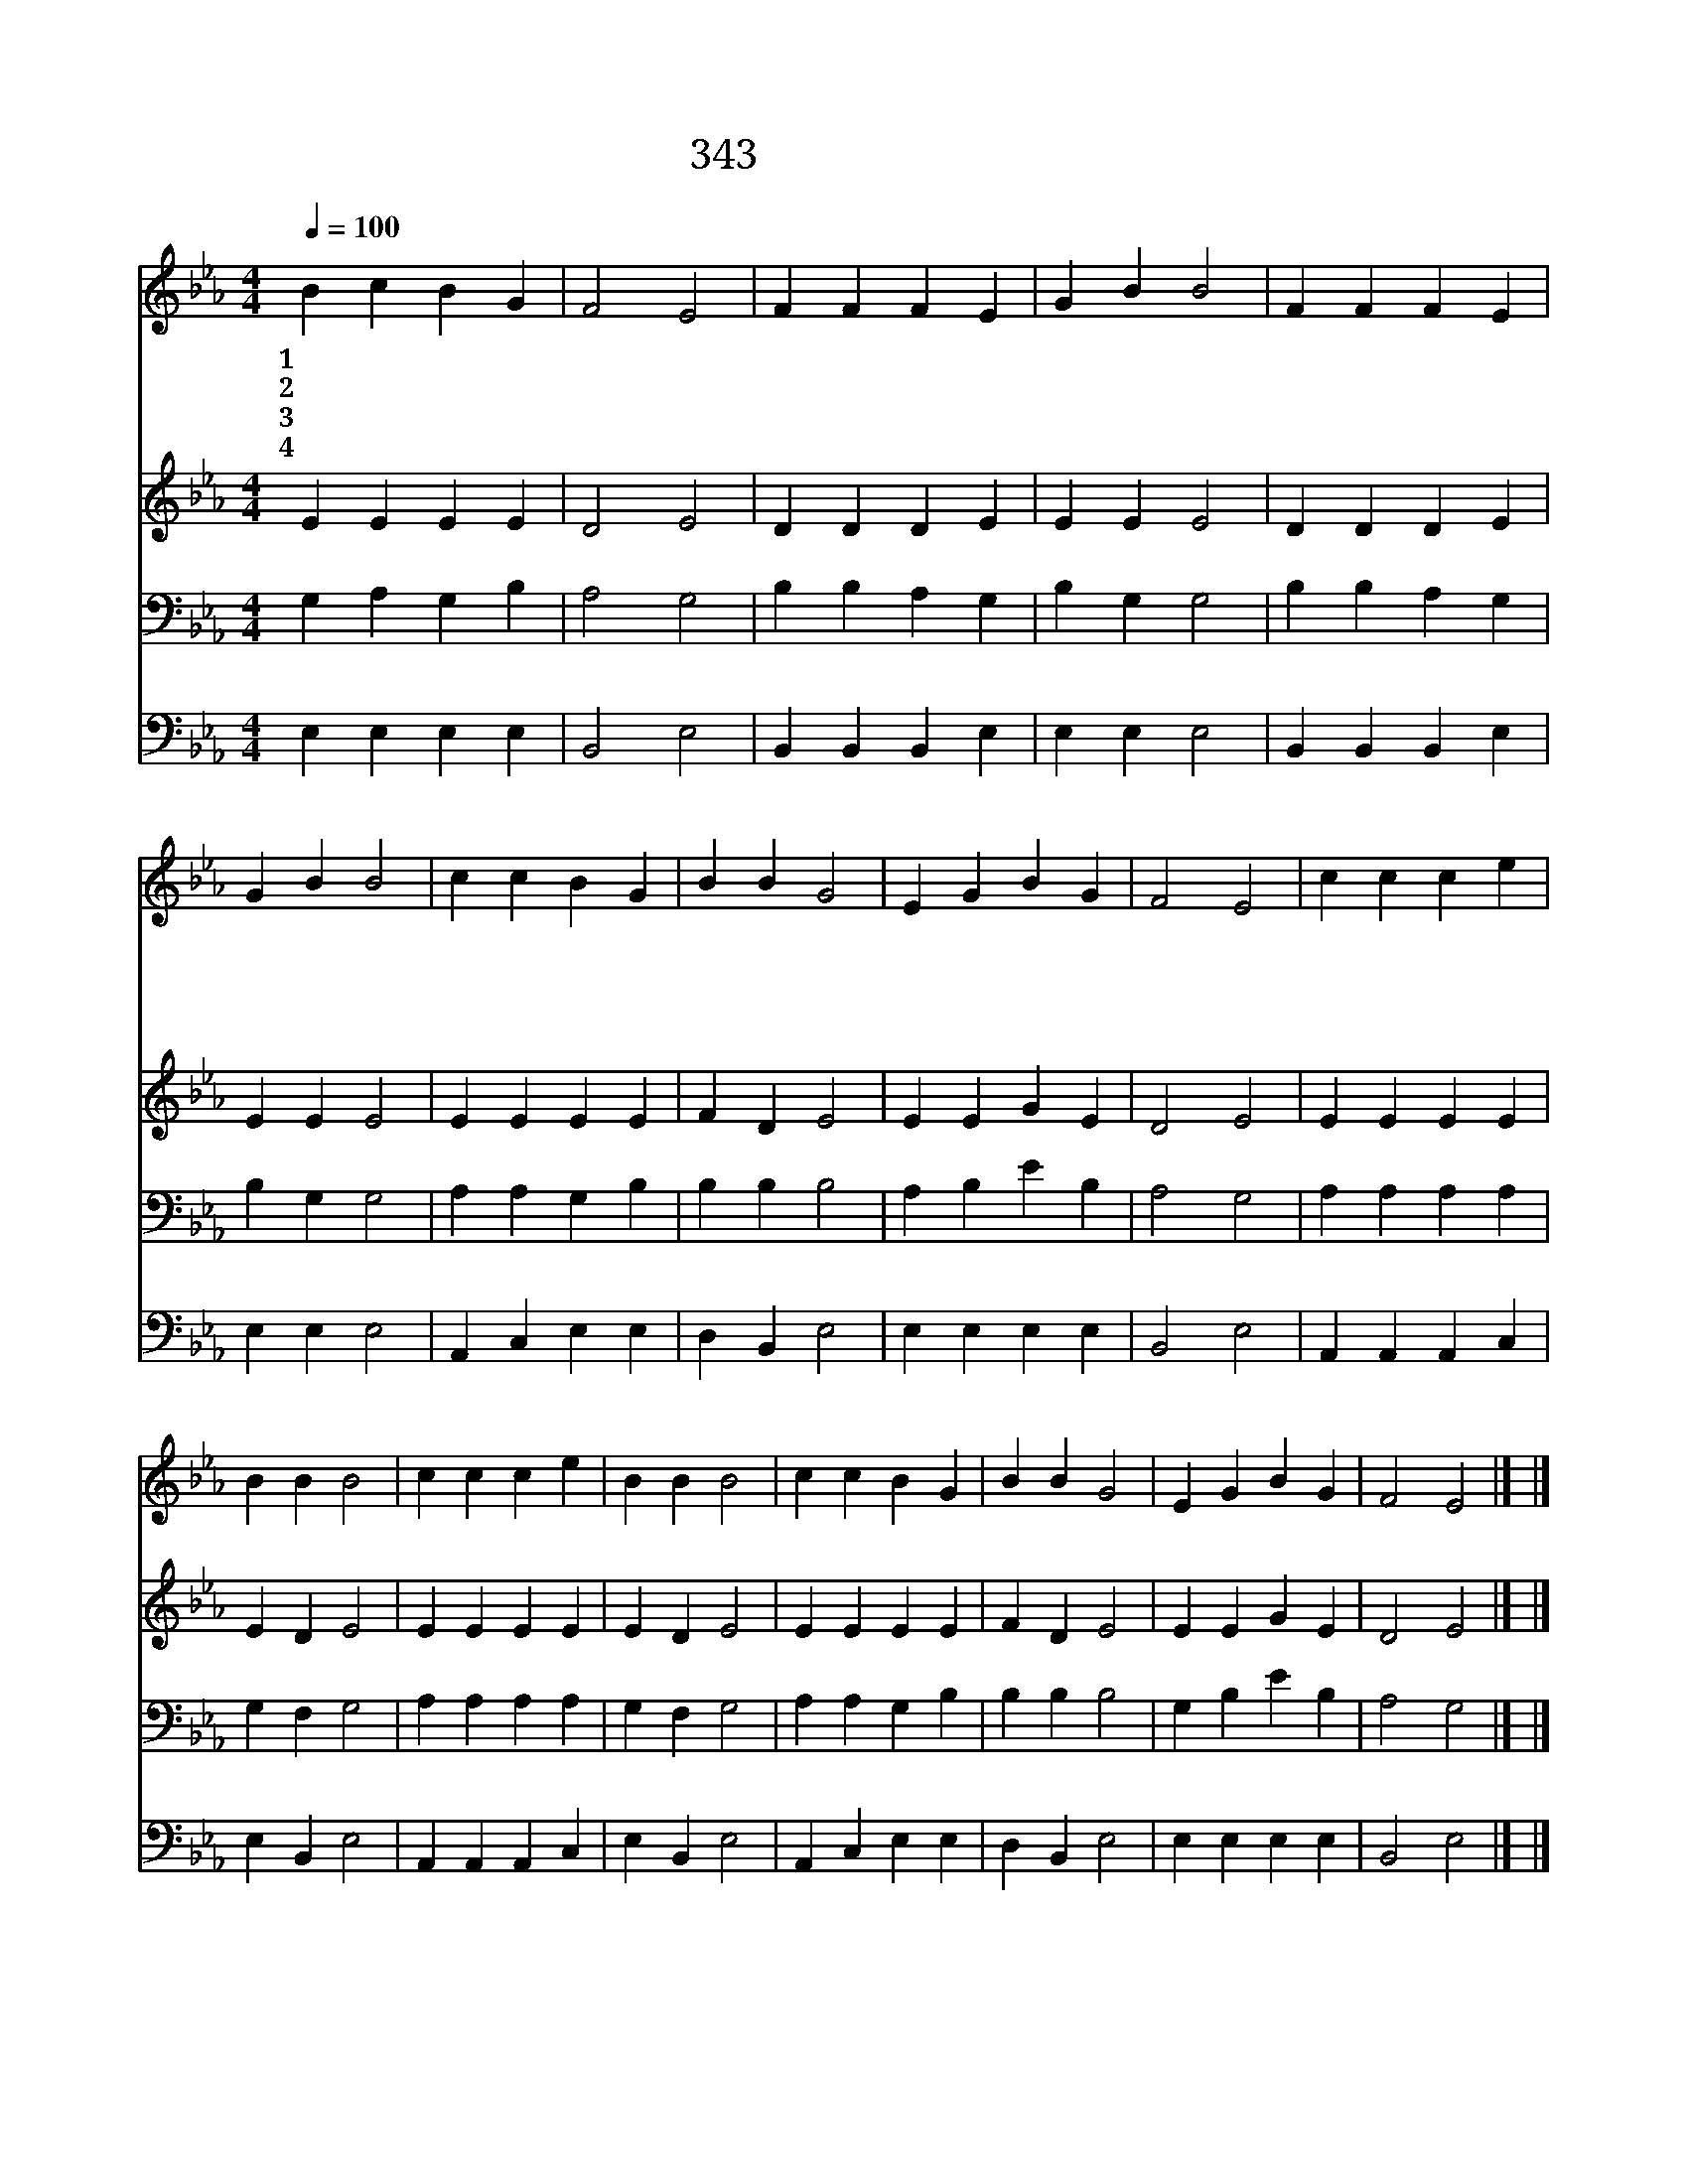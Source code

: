 X:544
T:343 울어도 못하네
Z:R.Lowry/R.Lowry
Z:Copyright © 1999 by ÀüµµÈ¯
Z:All Rights Reserved
%%score 1 2 3 4
L:1/4
Q:1/4=100
M:4/4
I:linebreak $
K:Eb
V:1 treble
V:2 treble
V:3 bass
V:4 bass
V:1
 B c B G | F2 E2 | F F F E | G B B2 | F F F E | G B B2 | c c B G | B B G2 | E G B G | F2 E2 | %10
w: 1~울 어 도 못|하 네|눈 물 많 이|흘 려 도|겁 을 없 게|못 하 고|죄 를 씻 지|못 하 니|울 어 도 못|하 네|
w: 2~힘 써 도 못|하 네|말 과 뜻 과|행 실 이|깨 끗 하 고|착 해 도|다 시 나 지|못 하 니|힘 써 도 못|하 네|
w: 3~참 아 도 못|하 네|할 수 없 는|죄 인 이|흉 한 죄 에|빠 져 서|어 찌 아 니|죽 을 까|참 아 도 못|하 네|
w: 4~믿 으 면 하|겠 네|주 예 수 만|믿 어 서|그 은 혜 를|힘 입 고|오 직 주 께|나 가 면|영 원 삶 을|얻 네|
 c c c e | B B B2 | c c c e | B B B2 | c c B G | B B G2 | E G B G | F2 E2 |] |] %19
w: 십 자 가 에|달 려 서|예 수 고 난|보 셨 네|나 를 구 원|하 실 이|예 수 밖 에|없 네||
w: |||||||||
w: |||||||||
w: |||||||||
V:2
 E E E E | D2 E2 | D D D E | E E E2 | D D D E | E E E2 | E E E E | F D E2 | E E G E | D2 E2 | %10
 E E E E | E D E2 | E E E E | E D E2 | E E E E | F D E2 | E E G E | D2 E2 |] |] %19
V:3
 G, A, G, B, | A,2 G,2 | B, B, A, G, | B, G, G,2 | B, B, A, G, | B, G, G,2 | A, A, G, B, | %7
 B, B, B,2 | A, B, E B, | A,2 G,2 | A, A, A, A, | G, F, G,2 | A, A, A, A, | G, F, G,2 | %14
 A, A, G, B, | B, B, B,2 | G, B, E B, | A,2 G,2 |] |] %19
V:4
 E, E, E, E, | B,,2 E,2 | B,, B,, B,, E, | E, E, E,2 | B,, B,, B,, E, | E, E, E,2 | A,, C, E, E, | %7
 D, B,, E,2 | E, E, E, E, | B,,2 E,2 | A,, A,, A,, C, | E, B,, E,2 | A,, A,, A,, C, | E, B,, E,2 | %14
 A,, C, E, E, | D, B,, E,2 | E, E, E, E, | B,,2 E,2 |] |] %19
